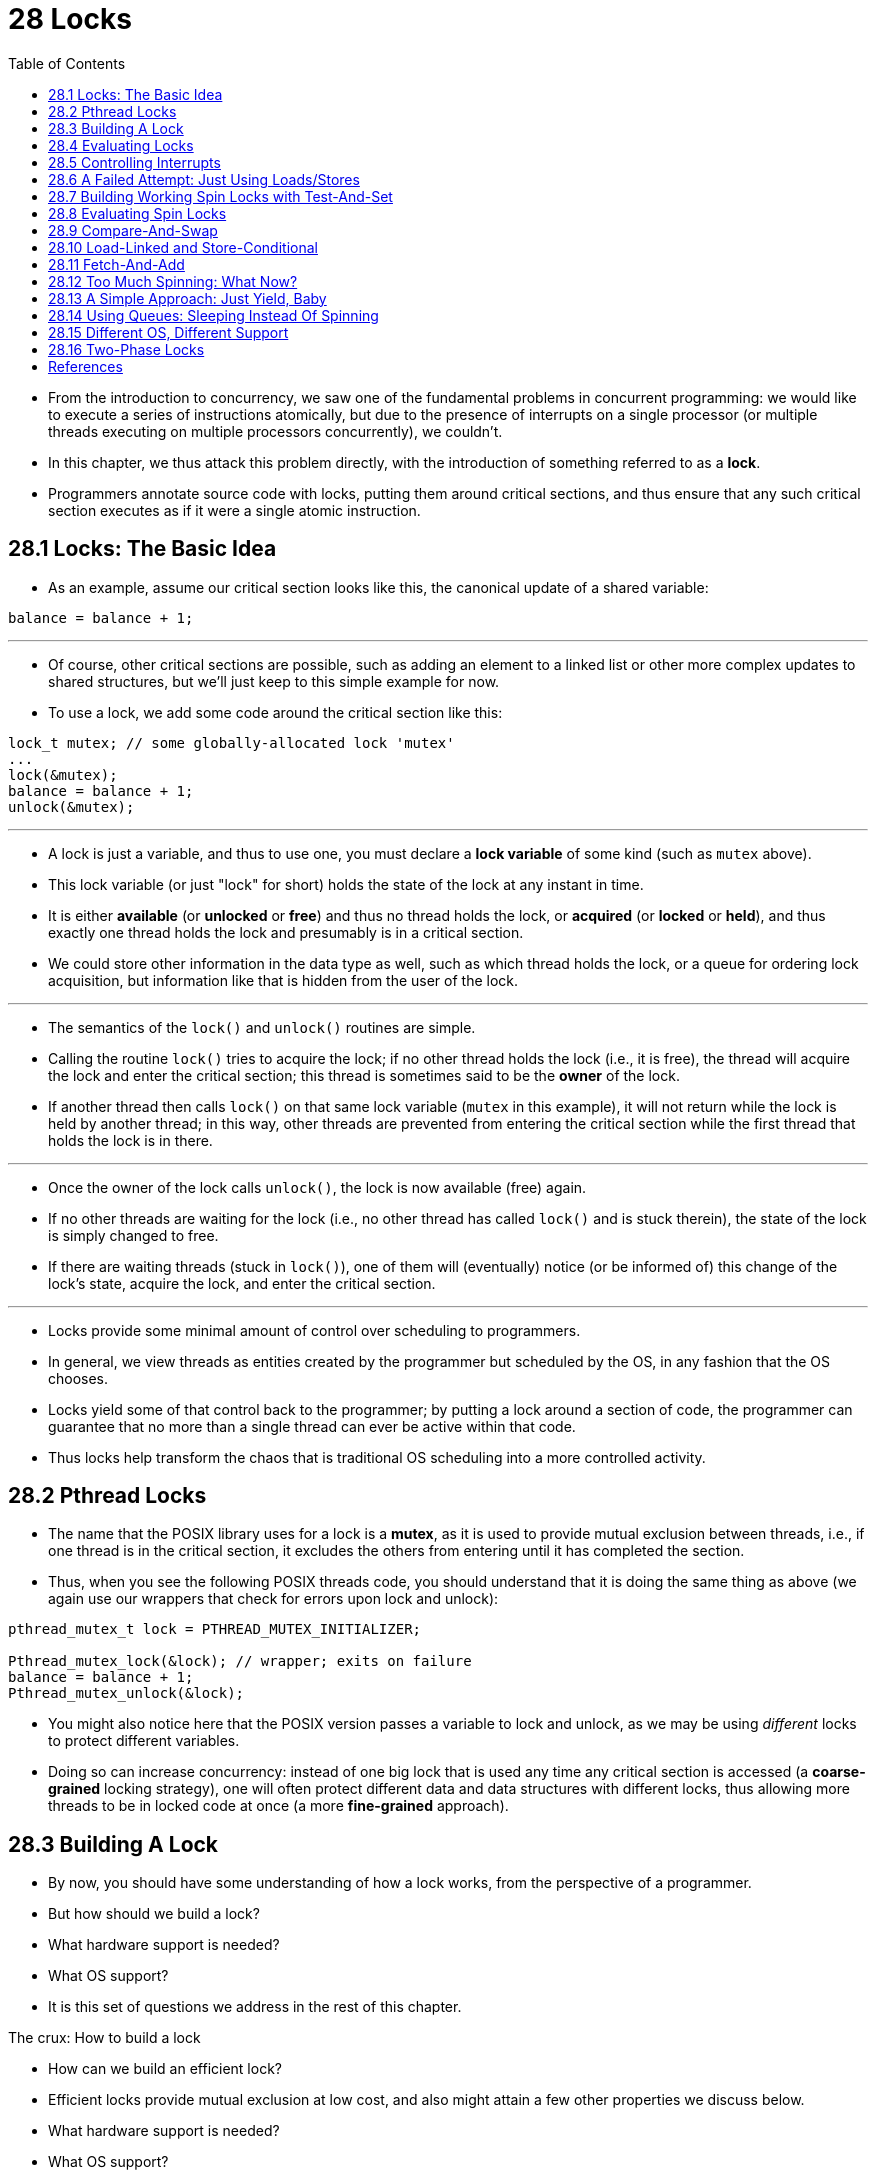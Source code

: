 = 28 Locks
:figure-caption: Figure 28.
:source-highlighter: rouge
:stem: latexmath
:tabsize: 8
:toc: left

* From the introduction to concurrency, we saw one of the fundamental problems
  in concurrent programming: we would like to execute a series of instructions
  atomically, but due to the presence of interrupts on a single processor (or
  multiple threads executing on multiple processors concurrently), we
  couldn't.
* In this chapter, we thus attack this problem directly, with the introduction
  of something referred to as a *lock*.
* Programmers annotate source code with locks, putting them around critical
  sections, and thus ensure that any such critical section executes as if it
  were a single atomic instruction.

== 28.1 Locks: The Basic Idea

* As an example, assume our critical section looks like this, the canonical
  update of a shared variable:

[source,c]
balance = balance + 1;

'''

* Of course, other critical sections are possible, such as adding an element
  to a linked list or other more complex updates to shared structures, but
  we'll just keep to this simple example for now.
* To use a lock, we add some code around the critical section like this:

[source,c]
lock_t mutex; // some globally-allocated lock 'mutex'
...
lock(&mutex);
balance = balance + 1;
unlock(&mutex);

'''

* A lock is just a variable, and thus to use one, you must declare a *lock
  variable* of some kind (such as `mutex` above).
* This lock variable (or just "lock" for short) holds the state of the lock at
  any instant in time.
* It is either *available* (or *unlocked* or *free*) and thus no thread holds
  the lock, or *acquired* (or *locked* or *held*), and thus exactly one thread
  holds the lock and presumably is in a critical section.
* We could store other information in the data type as well, such as which
  thread holds the lock, or a queue for ordering lock acquisition, but
  information like that is hidden from the user of the lock.

'''

* The semantics of the `lock()` and `unlock()` routines are simple.
* Calling the routine `lock()` tries to acquire the lock; if no other thread
  holds the lock (i.e., it is free), the thread will acquire the lock and
  enter the critical section; this thread is sometimes said to be the *owner*
  of the lock.
* If another thread then calls `lock()` on that same lock variable (`mutex` in
  this example), it will not return while the lock is held by another thread;
  in this way, other threads are prevented from entering the critical section
  while the first thread that holds the lock is in there.

'''

* Once the owner of the lock calls `unlock()`, the lock is now available
  (free) again.
* If no other threads are waiting for the lock (i.e., no other thread has
  called `lock()` and is stuck therein), the state of the lock is simply changed
  to free.
* If there are waiting threads (stuck in `lock()`), one of them will
  (eventually) notice (or be informed of) this change of the lock's state,
  acquire the lock, and enter the critical section.

'''

* Locks provide some minimal amount of control over scheduling to programmers.
* In general, we view threads as entities created by the programmer but
  scheduled by the OS, in any fashion that the OS chooses.
* Locks yield some of that control back to the programmer; by putting a lock
  around a section of code, the programmer can guarantee that no more than a
  single thread can ever be active within that code.
* Thus locks help transform the chaos that is traditional OS scheduling into a
  more controlled activity.

== 28.2 Pthread Locks

* The name that the POSIX library uses for a lock is a *mutex*, as it is used
  to provide mutual exclusion between threads, i.e., if one thread is in the
  critical section, it excludes the others from entering until it has
  completed the section.
* Thus, when you see the following POSIX threads code, you should understand
  that it is doing the same thing as above (we again use our wrappers that
  check for errors upon lock and unlock):

[,c]
----
pthread_mutex_t lock = PTHREAD_MUTEX_INITIALIZER;

Pthread_mutex_lock(&lock); // wrapper; exits on failure
balance = balance + 1;
Pthread_mutex_unlock(&lock);
----

* You might also notice here that the POSIX version passes a variable to lock
  and unlock, as we may be using _different_ locks to protect different
  variables.
* Doing so can increase concurrency: instead of one big lock that is used any
  time any critical section is accessed (a *coarse-grained* locking strategy),
  one will often protect different data and data structures with different
  locks, thus allowing more threads to be in locked code at once (a more
  *fine-grained* approach).

== 28.3 Building A Lock

* By now, you should have some understanding of how a lock works, from the
  perspective of a programmer.
* But how should we build a lock?
* What hardware support is needed?
* What OS support?
* It is this set of questions we address in the rest of this chapter.

.The crux: How to build a lock
****
* How can we build an efficient lock?
* Efficient locks provide mutual exclusion at low cost, and also might attain
  a few other properties we discuss below.
* What hardware support is needed?
* What OS support?
****

* To build a working lock, we will need some help from our old friend, the
  hardware, as well as our good pal, the OS.
* Over the years, a number of different hardware primitives have been added to
  the instruction sets of various computer architectures; while we won't study
  how these instructions are implemented (that, after all, is the topic of a
  computer architecture class), we will study how to use them in order to
  build a mutual exclusion primitive like a lock.
* We will also study how the OS gets involved to complete the picture and
  enable us to build a sophisticated locking library.

== 28.4 Evaluating Locks

* Before building any locks, we should first understand what our goals are,
  and thus we ask how to evaluate the efficacy of a particular lock
  implementation.
* To evaluate whether a lock works (and works well), we should establish some
  basic criteria.
* The first is whether the lock does its basic task, which is to provide
  *mutual exclusion*.
* Basically, does the lock work, preventing multiple threads from entering a
  critical section?

'''

* The second is *fairness*.
* Does each thread contending for the lock get a fair shot at acquiring it
  once it is free?
* Another way to look at this is by examining the more extreme case: does any
  thread contending for the lock *starve* while doing so, thus never obtaining
  it?

'''

* The final criterion is *performance*, specifically the time overheads added
  by using the lock.
* There are a few different cases that are worth considering here.
* One is the case of no contention; when a single thread is running and grabs
  and releases the lock, what is the overhead of doing so?
* Another is the case where multiple threads are contending for the lock on a
  single CPU; in this case, are there performance concerns?
* Finally, how does the lock perform when there are multiple CPUs involved,
  and threads on each contending for the lock?
* By comparing these different scenarios, we can better understand the
  performance impact of using various locking techniques, as described below.

== 28.5 Controlling Interrupts

* One of the earliest solutions used to provide mutual exclusion was to
  disable interrupts for critical sections; this solution was invented for
  single-processor systems.
* The code would look like this:

[source,c]
void lock() {
	DisableInterrupts();
}
void unlock() {
	EnableInterrupts();
}

* Assume we are running on such a single-processor system.
* By turning off interrupts (using some kind of special hardware instruction)
  before entering a critical section, we ensure that the code inside the
  critical section will not be interrupted, and thus will execute as if it
  were atomic.
* When we are finished, we re-enable interrupts (again, via a hardware
  instruction) and thus the program proceeds as usual.

'''

* The main positive of this approach is its simplicity.
* You certainly don't have to scratch your head too hard to figure out why
  this works.
* Without interruption, a thread can be sure that the code it executes will
  execute and that no other thread will interfere with it.

'''

* The negatives, unfortunately, are many.
* First, this approach requires us to allow any calling thread to perform a
  privileged operation (turning interrupts on and off), and thus trust that
  this facility is not abused.
* As you already know, any time we are required to trust an arbitrary program,
  we are probably in trouble.
* Here, the trouble manifests in numerous ways: a greedy program could call
  `lock()` at the beginning of its execution and thus monopolize the
  processor; worse, an errant or malicious program could call `lock()` and go
  into an endless loop.
* In this latter case, the OS never regains control of the system, and there
  is only one recourse: restart the system.
* Using interrupt disabling as a general-purpose synchronization solution
  requires too much trust in applications.

'''

* Second, the approach does not work on multiprocessors.
* If multiple threads are running on different CPUs, and each try to enter the
  same critical section, it does not matter whether interrupts are disabled;
  threads will be able to run on other processors, and thus could enter the
  critical section.
* As multiprocessors are now commonplace, our general solution will have to do
  better than this.

'''

* Third, turning off interrupts for extended periods of time can lead to
  interrupts becoming lost, which can lead to serious systems problems.
* Imagine, for example, if the CPU missed the fact that a disk device has
  finished a read request.
* How will the OS know to wake the process waiting for said read?

'''

* For these reasons, turning off interrupts is only used in limited contexts
  as a mutual-exclusion primitive.
* For example, in some cases an operating system itself will use interrupt
  masking to guarantee atomicity when accessing its own data structures, or at
  least to prevent certain messy interrupt handling situations from arising.
* This usage makes sense, as the trust issue disappears inside the OS, which
  always trusts itself to perform privileged operations anyhow.

== 28.6 A Failed Attempt: Just Using Loads/Stores

* To move beyond interrupt-based techniques, we will have to rely on CPU
  hardware and the instructions it provides us to build a proper lock.
* Let's first try to build a simple lock by using a single flag variable.
* In this failed attempt, we'll see some of the basic ideas needed to build a
  lock, and (hopefully) see why just using a single variable and accessing it
  via normal loads and stores is insufficient.

'''

* In this first attempt (Figure 28.1), the idea is quite simple: use a simple
  variable (`flag`) to indicate whether some thread has possession of a lock.
* The first thread that enters the critical section will call `lock()`, which
  *tests* whether the flag is equal to 1 (in this case, it is not), and then
  *sets* the flag to 1 to indicate that the thread now *holds* the lock.
* When finished with the critical section, the thread calls `unlock()` and
  clears the flag, thus indicating that the lock is no longer held.

:figure-number: {counter:figure-number}
.{figure-caption} {figure-number}. First Attempt: A Simple Flag
[,c]
----
typedef struct __lock_t { int flag; } lock_t;

void init(lock_t *mutex) {
	// 0 -> lock is available, 1 -> held
	mutex->flag = 0;
}

void lock(lock_t *mutex) {
	while (mutex->flag == 1) // TEST the flag
		; // spin-wait (do nothing)
	mutex->flag = 1; // now SET it!
}

void unlock(lock_t *mutex) {
	mutex->flag = 0;
}
----

* If another thread happens to call `lock()` while that first thread is in the
  critical section, it will simply *spin-wait* in the while loop for that
  thread to call `unlock()` and clear the flag.
* Once that first thread does so, the waiting thread will fall out of the
  while loop, set the flag to 1 for itself, and proceed into the critical
  section.

'''

* Unfortunately, the code has two problems: one of correctness, and another of
  performance.
* The correctness problem is simple to see once you get used to thinking about
  concurrent programming.
* Imagine the code interleaving in Figure 28.2; assume `flag=0` to begin.

:figure-number: {counter:figure-number}
.{figure-caption} {figure-number}. Trace: No Mutual Exclusion
[%autowidth]
|===
|Thread 1				|Thread 2

|call `lock()`
|while (flag == 1)
|*interrupt: switch to Thread 2*
|					|call `lock()`
|					|while (flag == 1)
|					|flag = 1;
|					|*interrupt: switch to Thread 1*
|flag = 1; // set flag to 1 (too!)
|===

* As you can see from this interleaving, with timely (untimely?) interrupts,
  we can easily produce a case where both threads set the flag to 1 and both
  threads are thus able to enter the critical section.
* This behavior is what professionals call "bad" -- we have obviously failed
  to provide the most basic requirement: providing mutual exclusion.

'''

* The performance problem, which we will address more later on, is the fact
  that the way a thread waits to acquire a lock that is already held: it
  endlessly checks the value of flag, a technique known as *spin-waiting*.
* Spin-waiting wastes time waiting for another thread to release a lock.
* The waste is exceptionally high on a uniprocessor, where the thread that the
  waiter is waiting for cannot even run (at least, until a context switch
  occurs)!
* Thus, as we move forward and develop more sophisticated solutions, we should
  also consider ways to avoid this kind of waste.

.Aside: Dekker's and Peterson's algorithms
****
* In the 1960's, Dijkstra posed the concurrency problem to his friends, and
  one of them, a mathematician named Theodorus Jozef Dekker, came up with a
  solution [D68].
* Unlike the solutions we discuss here, which use special hardware
  instructions and even OS support, *Dekker's algorithm* uses just loads and
  stores (assuming they are atomic with respect to each other, which was true
  on early hardware).

'''

* Dekker's approach was later refined by Peterson [P81].
* Once again, just loads and stores are used, and the idea is to ensure that
  two threads never enter a critical section at the same time.
* Here is *Peterson's algorithm* (for two threads); see if you can understand
  the code.
* What are the `flag` and `turn` variables used for?

[,c]
----
int flag[2];
int turn;

void init() {
    // indicate you intend to hold the lock w/ 'flag'
    flag[0] = flag[1] = 0;
    // whose turn is it? (thread 0 or 1)
    turn = 0;
}

void lock() {
    // 'self' is the thread ID of caller
    flag[self] = 1;
    // make it other thread's turn
    turn = 1 - self;
    while ((flag[1-self] == 1) && (turn == 1 - self))
	; // spin-wait while it’s not your turn
}
void unlock() {
    // simply undo your intent
    flag[self] = 0;
}
----

* For some reason, developing locks that work without special hardware support
  became all the rage for a while, giving theory-types a lot of problems to
  work on.
* Of course, this line of work became quite useless when people realized it is
  much easier to assume a little hardware support (and indeed that support had
  been around from the earliest days of multiprocessing).
* Further, algorithms like the ones above don't work on modern hardware (due
  to relaxed memory consistency models), thus making them even less useful
  than they were before.
* Yet more research relegated to the dustbin of history...
****

== 28.7 Building Working Spin Locks with Test-And-Set

* Because disabling interrupts does not work on multiple processors, and
  because simple approaches using loads and stores (as shown above) don't
  work, system designers started to invent hardware support for locking.
* The earliest multiprocessor systems, such as the Burroughs B5000 in the
  early 1960's [M82], had such support; today all systems provide this type of
  support, even for single CPU systems.
* The simplest bit of hardware support to understand is known as a
  *test-and-set* (or *atomic exchange{empty}footnote:[Each architecture that
  supports test-and-set calls it by a different name. On SPARC it is called
  the load/store unsigned byte instruction (`ldstub`); on x86 it is the locked
  version of the atomic exchange (`xchg`).]) instruction.
* We define what the test-and-set instruction does via the following C code
  snippet:

[source,c]
int TestAndSet(int *old_ptr, int new) {
	int old = *old_ptr;	// fetch old value at old_ptr
	*old_ptr = new;		// store 'new' into old_ptr
	return old;		// return the old value
}

'''

* What the test-and-set instruction does is as follows.
* It returns the old value pointed to by the `old_ptr`, and simultaneously
  updates said value to new.
* The key, of course, is that this sequence of operations is performed
  *atomically*.
* The reason it is called "test and set" is that it enables you to "test" the
  old value (which is what is returned) while simultaneously "setting" the
  memory location to a new value; as it turns out, this slightly more powerful
  instruction is enough to build a simple spin lock, as we now examine in
  Figure 28.3.
* Or better yet: figure it out first yourself!

:figure-number: {counter:figure-number}
.{figure-caption} {figure-number}. A Simple Spin Lock Using Test-and-set
[,c]
----
typedef struct __lock_t {
	int flag;
} lock_t;

void init(lock_t *lock) {
	// 0: lock is available, 1: lock is held
	lock->flag = 0;
}

void lock(lock_t *lock) {
	while (TestAndSet(&lock->flag, 1) == 1)
		; // spin-wait (do nothing)
}

void unlock(lock_t *lock) {
	lock->flag = 0;
}
----

* Let's make sure we understand why this lock works.
* Imagine first the case where a thread calls `lock()` and no other thread
  currently holds the lock; thus, flag should be 0.
* When the thread calls `TestAndSet(flag, 1)`, the routine will return the old
  value of flag, which is 0; thus, the calling thread, which is testing the
  value of flag, will not get caught spinning in the while loop and will
  acquire the lock.
* The thread will also atomically set the value to 1, thus indicating that the
  lock is now held.
* When the thread is finished with its critical section, it calls `unlock()`
  to set the flag back to zero.

'''

* The second case we can imagine arises when one thread already has the lock
  held (i.e., flag is 1).
* In this case, this thread will call `lock()` and then call `TestAndSet(flag,
  1)` as well.
* This time, `TestAndSet()` will return the old value at flag, which is 1
  (because the lock is held), while simultaneously setting it to 1 again.
* As long as the lock is held by another thread, `TestAndSet()` will
  repeatedly return 1, and thus this thread will spin and spin until the lock
  is finally released.
* When the flag is finally set to 0 by some other thread, this thread will
  call `TestAndSet()` again, which will now return 0 while atomically setting
  the value to 1 and thus acquire the lock and enter the critical section.

'''

* By making both the *test* (of the old lock value) and *set* (of the new
  value) a single atomic operation, we ensure that only one thread acquires
  the lock.
* And that's how to build a working mutual exclusion primitive!

.Tip: Think about concurrency as a malicious scheduler
****
* From this example, you might get a sense of the approach you need to take to
  understand concurrent execution.
* What you should try to do is to pretend you are a *malicious scheduler*, one
  that interrupts threads at the most inopportune of times in order to foil
  their feeble attempts at building synchronization primitives.
* What a mean scheduler you are!
* Although the exact sequence of interrupts may be _improbable_, it is
  _possible_, and that is all we need to demonstrate that a particular
  approach does not work.
* It can be useful to think maliciously!
* (at least, sometimes)
****

* You may also now understand why this type of lock is usually referred to as
  a *spin lock*.
* It is the simplest type of lock to build, and simply spins, using CPU
  cycles, until the lock becomes available.
* To work correctly on a single processor, it requires a *preemptive
  scheduler* (i.e., one that will interrupt a thread via a timer, in order to
  run a different thread, from time to time).
* Without preemption, spin locks don't make much sense on a single CPU, as a
  thread spinning on a CPU will never relinquish it.

== 28.8 Evaluating Spin Locks

* Given our basic spin lock, we can now evaluate how effective it is along our
  previously described axes.
* The most important aspect of a lock is *correctness*: does it provide mutual
  exclusion?
* The answer here is yes: the spin lock only allows a single thread to enter
  the critical section at a time.
* Thus, we have a correct lock.

'''

* The next axis is *fairness*.
* How fair is a spin lock to a waiting thread?
* Can you guarantee that a waiting thread will ever enter the critical
  section?
* The answer here, unfortunately, is bad news: spin locks don't provide any
  fairness guarantees.
* Indeed, a thread spinning may spin forever, under contention.
* Simple spin locks (as discussed thus far) are not fair and may lead to
  starvation.

'''

* The final axis is *performance*.
* What are the costs of using a spin lock?
* To analyze this more carefully, we suggest thinking about a few different
  cases.
* In the first, imagine threads competing for the lock on a single processor;
  in the second, consider threads spread out across many CPUs.

'''

* For spin locks, in the single CPU case, performance overheads can be quite
  painful; imagine the case where the thread holding the lock is preempted
  within a critical section.
* The scheduler might then run every other thread (imagine there are stem:[N -
  1] others), each of which tries to acquire the lock.
* In this case, each of those threads will spin for the duration of a time
  slice before giving up the CPU, a waste of CPU cycles.

'''

* However, on multiple CPUs, spin locks work reasonably well (if the number of
  threads roughly equals the number of CPUs).
* The thinking goes as follows: imagine Thread A on CPU 1 and Thread B on CPU
  2, both contending for a lock.
* If Thread A (CPU 1) grabs the lock, and then Thread B tries to, B will spin
  (on CPU 2).
* However, presumably the critical section is short, and thus soon the lock
  becomes available, and is acquired by Thread B.
* Spinning to wait for a lock held on another processor doesn't waste many
  cycles in this case, and thus can be effective.

== 28.9 Compare-And-Swap

* Another hardware primitive that some systems provide is known as the
  *compare-and-swap* instruction (as it is called on SPARC, for example), or
  *compare-and-exchange* (as it called on x86).
* The C pseudocode for this single instruction is found in Figure 28.4.

:figure-number: {counter:figure-number}
.{figure-caption} {figure-number}. Compare-and-swap
[,c]
----
int CompareAndSwap(int *ptr, int expected, int new) {
	int original = *ptr;
	if (original == expected)
		*ptr = new;
	return original;
}
----

* The basic idea is for compare-and-swap to test whether the value at the
  address specified by `ptr` is equal to `expected`; if so, update the memory
  location pointed to by `ptr` with the new value.
* If not, do nothing.
* In either case, return the original value at that memory location, thus
  allowing the code calling compare-and-swap to know whether it succeeded or
  not.

'''

* With the compare-and-swap instruction, we can build a lock in a manner quite
  similar to that with test-and-set.
* For example, we could just replace the `lock()` routine above with the
  following:

[,c]
----
void lock(lock_t *lock) {
	while (CompareAndSwap(&lock->flag, 0, 1) == 1)
		; // spin
}
----

* The rest of the code is the same as the test-and-set example above.
* This code works quite similarly; it simply checks if the flag is 0 and if
  so, atomically swaps in a 1 thus acquiring the lock.
* Threads that try to acquire the lock while it is held will get stuck
  spinning until the lock is finally released.

'''

* If you want to see how to really make a C-callable x86-version of
  compare-and-swap, the code sequence (from [S05]) might be
  useful{empty}footnote:[github.com/remzi-arpacidusseau/ostep-code/tree/master/threads-locks].

'''

* Finally, as you may have sensed, compare-and-swap is a more powerful
  instruction than test-and-set.
* We will make some use of this power in the future when we briefly delve into
  topics such as *lock-free synchronization* [H91].
* However, if we just build a simple spin lock with it, its behavior is
  identical to the spin lock we analyzed above.

== 28.10 Load-Linked and Store-Conditional

* Some platforms provide a pair of instructions that work in concert to help
  build critical sections.
* On the MIPS architecture [H93], for example, the *load-linked* and
  *store-conditional* instructions can be used in tandem to build locks and
  other concurrent structures.
* The C pseudocode for these instructions is as found in Figure 28.5.
* Alpha, PowerPC, and ARM provide similar instructions [W09].

:figure-number: {counter:figure-number}
.{figure-caption} {figure-number}. Load-linked And Store-conditional
----
int LoadLinked(int *ptr) {
	return *ptr;
}

int StoreConditional(int *ptr, int value) {
	if (no update to *ptr since LL to this addr) {
		*ptr = value;
		return 1; // success!
	} else {
		return 0; // failed to update
	}
}
----

* The load-linked operates much like a typical load instruction, and simply
  fetches a value from memory and places it in a register.
* The key difference comes with the store-conditional, which only succeeds
  (and updates the value stored at the address just load-linked from) if no
  intervening store to the address has taken place.
* In the case of success, the store-conditional returns 1 and updates the value
  at `ptr` to `value`; if it fails, the value at `ptr` is _not_ updated and 0
  is returned.

'''

* As a challenge to yourself, try thinking about how to build a lock using
  load-linked and store-conditional.
* Then, when you are finished, look at the code below which provides one
  simple solution.
* Do it!
* The solution is in Figure 28.6.

:figure-number: {counter:figure-number}
.{figure-caption} {figure-number}. Using LL/SC To Build A Lock
[,c]
----
void lock(lock_t *lock) {
	while (1) {
		while (LoadLinked(&lock->flag) == 1)
			; // spin until it’s zero
		if (StoreConditional(&lock->flag, 1) == 1)
			return; // if set-to-1 was success: done
					// otherwise: try again
	}
}

void unlock(lock_t *lock) {
	lock->flag = 0;
}
----

* The `lock()` code is the only interesting piece.
* First, a thread spins waiting for the flag to be set to 0 (and thus indicate
  the lock is not held).
* Once so, the thread tries to acquire the lock via the store-conditional; if
  it succeeds, the thread has atomically changed the flag's value to 1 and
  thus can proceed into the critical section.

'''

* Note how failure of the store-conditional might arise.
* One thread calls `lock()` and executes the load-linked, returning 0 as the
  lock is not held.
* Before it can attempt the store-conditional, it is interrupted and another
  thread enters the lock code, also executing the load-linked instruction, and
  also getting a 0 and continuing.
* At this point, two threads have each executed the load-linked and each are
  about to attempt the store-conditional.
* The key feature of these instructions is that only one of these threads will
  succeed in updating the flag to 1 and thus acquire the lock; the second
  thread to attempt the store-conditional will fail (because the other thread
  updated the value of flag between its load-linked and store-conditional) and
  thus have to try to acquire the lock again.

'''

* In class a few years ago, undergraduate student David Capel suggested a more
  concise form of the above, for those of you who enjoy short-circuiting
  boolean conditionals.
* See if you can figure out why it is equivalent.
* It certainly is shorter!

[source,c]
void lock(lock_t *lock) {
	while (LoadLinked(&lock->flag) ||
			!StoreConditional(&lock->flag, 1))
		; // spin
}

== 28.11 Fetch-And-Add

* One final hardware primitive is the fetch-and-add instruction, which
  atomically increments a value while returning the old value at a particular
  address.
* The C pseudocode for the fetch-and-add instruction looks like this:

[source,c]
int FetchAndAdd(int *ptr) {
	int old = *ptr;
	*ptr = old + 1;
	return old;
}

.Tip: Less code is better code (Lauer's law)
****
* Programmers tend to brag about how much code they wrote to do something.
* Doing so is fundamentally broken.
* What one should brag about, rather, is how little code one wrote to
  accomplish a given task.
* Short, concise code is always preferred; it is likely easier to understand
  and has fewer bugs.
* As Hugh Lauer said, when discussing the construction of the Pilot operating
  system: "If the same people had twice as much time, they could produce as
  good of a system in half the code." [L81]
* We'll call this *Lauer's Law*, and it is well worth remembering.
* So next time you're bragging about how much code you wrote to finish the
  assignment, think again, or better yet, go back, rewrite, and make the code
  as clear and concise as possible.
****

* In this example, we'll use fetch-and-add to build a more interesting *ticket
  lock*, as introduced by Mellor-Crummey and Scott [MS91].
* The lock and unlock code is found in Figure 28.7 (page 14).

:figure-number: {counter:figure-number}
.{figure-caption} {figure-number}. Ticket Locks
[,c]
----
typedef struct __lock_t {
	int ticket;
	int turn;
} lock_t;

void lock_init(lock_t *lock) {
	lock->ticket = 0;
	lock->turn = 0;
}

void lock(lock_t *lock) {
	int myturn = FetchAndAdd(&lock->ticket);
	while (lock->turn != myturn)
		; // spin
}

void unlock(lock_t *lock) {
	lock->turn = lock->turn + 1;
}
----

* Instead of a single value, this solution uses a ticket and turn variable in
  combination to build a lock.
* The basic operation is pretty simple: when a thread wishes to acquire a
  lock, it first does an atomic fetch-and-add on the ticket value; that value
  is now considered this thread's "turn" (`myturn`).
* The globally shared `lock->turn` is then used to determine which thread's
  turn it is; when (`myturn == turn`) for a given thread, it is that thread's
  turn to enter the critical section.
* Unlock is accomplished simply by incrementing the turn such that the next
  waiting thread (if there is one) can now enter the critical section.

'''

* Note one important difference with this solution versus our previous
  attempts: it ensures progress for all threads.
* Once a thread is assigned its ticket value, it will be scheduled at some
  point in the future (once those in front of it have passed through the
  critical section and released the lock).
* In our previous attempts, no such guarantee existed; a thread spinning on
  test-and-set (for example) could spin forever even as other threads acquire
  and release the lock.

== 28.12 Too Much Spinning: What Now?

* Our hardware-based locks are simple (only a few lines of code) and they work
  (you could even prove that if you'd like to, by writing some code), which
  are two excellent properties of any system or code.
* However, in some cases, these solutions can be quite inefficient.
* Imagine you are running two threads on a single processor.
* Now imagine that one thread (thread 0) is in a critical section and thus has
  a lock held, and unfortunately gets interrupted.
* The second thread (thread 1) now tries to acquire the lock, but finds that
  it is held.
* Thus, it begins to spin.
* And spin.
* Then it spins some more.
* And finally, a timer interrupt goes off, thread 0 is run again, which
  releases the lock, and finally (the next time it runs, say), thread 1 won't
  have to spin so much and will be able to acquire the lock.
* Thus, any time a thread gets caught spinning in a situation like this, it
  wastes an entire time slice doing nothing but checking a value that isn't
  going to change!
* The problem gets worse with stem:[N] threads contending for a lock; stem:[N
  - 1] time slices may be wasted in a similar manner, simply spinning and
  waiting for a single thread to release the lock.
* And thus, our next problem:

.The crux: How to avoid spinning
****
* How can we develop a lock that doesn't needlessly waste time spinning on the
  CPU?
****

* Hardware support alone cannot solve the problem.
* We'll need OS support too!
* Let's now figure out just how that might work.

== 28.13 A Simple Approach: Just Yield, Baby

* Hardware support got us pretty far: working locks, and even (as with the
  case of the ticket lock) fairness in lock acquisition.
* However, we still have a problem: what to do when a context switch occurs in
  a critical section, and threads start to spin endlessly, waiting for the
  interrupted (lock-holding) thread to be run again?

'''

* Our first try is a simple and friendly approach: when you are going to spin,
  instead give up the CPU to another thread.
* As Al Davis might say, "just yield, baby!" [D91].
* Figure 28.8 (page 15) shows the approach.

:figure-number: {counter:figure-number}
.{figure-caption} {figure-number}. Lock With Test-and-set And Yield
[,c]
----
void init() {
	flag = 0;
}

void lock() {
	while (TestAndSet(&flag, 1) == 1)
		yield(); // give up the CPU
}

void unlock() {
	flag = 0;
}
----

* In this approach, we assume an operating system primitive `yield()` which a
  thread can call when it wants to give up the CPU and let another thread run.
* A thread can be in one of three states (running, ready, or blocked); yield
  is simply a system call that moves the caller from the *running* state to
  the *ready* state, and thus promotes another thread to running.
* Thus, the yielding thread essentially *deschedules* itself.

'''

* Think about the example with two threads on one CPU; in this case, our
  yield-based approach works quite well.
* If a thread happens to call `lock()` and find a lock held, it will simply
  yield the CPU, and thus the other thread will run and finish its critical
  section.
* In this simple case, the yielding approach works well.

'''

* Let us now consider the case where there are many threads (say 100)
  contending for a lock repeatedly.
* In this case, if one thread acquires the lock and is preempted before
  releasing it, the other 99 will each call `lock()`, find the lock held, and
  yield the CPU.
* Assuming some kind of round-robin scheduler, each of the 99 will execute
  this run-and-yield pattern before the thread holding the lock gets to run
  again.
* While better than our spinning approach (which would waste 99 time slices
  spinning), this approach is still costly; the cost of a context switch can
  be substantial, and there is thus plenty of waste.

'''

* Worse, this approach does not address starvation.
* A thread may get caught in an endless yield loop while other threads
  repeatedly enter and exit the critical section.
* We clearly will need an approach that addresses starvation directly.

== 28.14 Using Queues: Sleeping Instead Of Spinning

* The real problem with some previous approaches (other than the ticket lock)
  is that they leave too much to chance.
* The scheduler determines which thread runs next; if the scheduler makes a
  bad choice, a thread that runs must either spin waiting for the lock (our
  first approach), or yield the CPU immediately (our second approach).
* Either way, there is potential for waste and no prevention of starvation.

'''

* Thus, we must explicitly exert some control over which thread next gets to
  acquire the lock after the current holder releases it.
* To do this, we will need a little more OS support, as well as a queue to
  keep track of which threads are waiting to acquire the lock.

.Aside: More reason to avoid spinning: priority inversion
****
* One good reason to avoid spin locks is performance: as described in the main
  text, if a thread is interrupted while holding a lock, other threads that
  use spin locks will spend a large amount of CPU time just waiting for the
  lock to become available.
* However, it turns out there is another interesting reason to avoid spin
  locks on some systems: correctness.
* The problem to be wary of is known as *priority inversion*, which
  unfortunately is an intergalactic scourge, occurring on Earth [M15] and Mars
  [R97]!

'''

* Let's assume there are two threads in a system.
* Thread 2 (T2) has a high scheduling priority, and Thread 1 (T1) has lower
  priority.
* In this example, let's assume that the CPU scheduler will always run T2 over
  T1, if indeed both are runnable; T1 only runs when T2 is not able to do so
  (e.g., when T2 is blocked on I/O).

'''

* Now, the problem.
* Assume T2 is blocked for some reason.
* So T1 runs, grabs a spin lock, and enters a critical section.
* T2 now becomes unblocked (perhaps because an I/O completed), and the CPU
  scheduler immediately schedules it (thus descheduling T1).
* T2 now tries to acquire the lock, and because it can't (T1 holds the lock),
  it just keeps spinning.
* Because the lock is a spin lock, T2 spins forever, and the system is hung.

'''

* Just avoiding the use of spin locks, unfortunately, does not avoid the
  problem of inversion (alas).
* Imagine three threads, T1, T2, and T3, with T3 at the highest priority, and
  T1 the lowest.
* Imagine now that T1 grabs a lock.
* T3 then starts, and because it is higher priority than T1, runs immediately
  (preempting T1).
* T3 tries to acquire the lock that T1 holds, but gets stuck waiting, because
  T1 still holds it.
* If T2 starts to run, it will have higher priority than T1, and thus it will
  run.
* T3, which is higher priority than T2, is stuck waiting for T1, which may
  never run now that T2 is running.
* Isn't it sad that the mighty T3 can't run, while lowly T2 controls the CPU?
* Having high priority just ain't what it used to be.

'''

* You can address the priority inversion problem in a number of ways.
* In the specific case where spin locks cause the problem, you can avoid using
  spin locks (described more below).
* More generally, a higher-priority thread waiting for a lower-priority thread
  can temporarily boost the lower thread's priority, thus enabling it to run
  and overcoming the inversion, a technique known as *priority inheritance*.
* A last solution is simplest: ensure all threads have the same priority.
****

* For simplicity, we will use the support provided by Solaris, in terms of two
  calls: `park()` to put a calling thread to sleep, and `unpark(threadID)` to
  wake a particular thread as designated by `threadID`.
* These two routines can be used in tandem to build a lock that puts a caller
  to sleep if it tries to acquire a held lock and wakes it when the lock is
  free.
* Let's look at the code in Figure 28.9 to understand one possible use of such
  primitives.

:figure-number: {counter:figure-number}
.{figure-caption} {figure-number}. Lock With Queues, Test-and-set, Yield, And Wakeup
[,c]
----
typedef struct __lock_t {
	int flag;
	int guard;
	queue_t *q;
} lock_t;

void lock_init(lock_t *m) {
	m->flag = 0;
	m->guard = 0;
	queue_init(m->q);
}

void lock(lock_t *m) {
	while (TestAndSet(&m->guard, 1) == 1)
		; //acquire guard lock by spinning
	if (m->flag == 0) {
		m->flag = 1; // lock is acquired
		m->guard = 0;
	} else {
		queue_add(m->q, gettid());
		m->guard = 0;
		park();
	}
}

void unlock(lock_t *m) {
	while (TestAndSet(&m->guard, 1) == 1)
		; //acquire guard lock by spinning
	if (queue_empty(m->q))
		m->flag = 0; // let go of lock; no one wants it
	else
		unpark(queue_remove(m->q)); // hold lock
									// (for next thread!)
	m->guard = 0;
}
----

* We do a couple of interesting things in this example.
* First, we combine the old test-and-set idea with an explicit queue of lock
  waiters to make a more efficient lock.
* Second, we use a queue to help control who gets the lock next and thus avoid
  starvation.

'''

* You might notice how the guard is used (Figure 28.9, page 16), basically as
  a spin-lock around the flag and queue manipulations the lock is using.
* This approach thus doesn't avoid spin-waiting entirely; a thread might be
  interrupted while acquiring or releasing the lock, and thus cause other
  threads to spin-wait for this one to run again.
* However, the time spent spinning is quite limited (just a few instructions
  inside the lock and unlock code, instead of the user-defined critical
  section), and thus this approach may be reasonable.

'''

* You might also observe that in `lock()`, when a thread can not acquire the
  lock (it is already held), we are careful to add ourselves to a queue (by
  calling the `gettid()` function to get the thread ID of the current thread),
  set guard to 0, and yield the CPU.
* A question for the reader: What would happen if the release of the guard
  lock came after the `park()`, and not before?
* Hint: something bad.

'''

* You might further detect that the flag does not get set back to 0 when
  another thread gets woken up.
* Why is this?
* Well, it is not an error, but rather a necessity!
* When a thread is woken up, it will be as if it is returning from `park()`;
  however, it does not hold the guard at that point in the code and thus
  cannot even try to set the flag to 1.
* Thus, we just pass the lock directly from the thread releasing the lock to
  the next thread acquiring it; flag is not set to 0 in-between.

'''

* Finally, you might notice the perceived race condition in the solution, just
  before the call to `park()`.
* With just the wrong timing, a thread will be about to park, assuming that it
  should sleep until the lock is no longer held.
* A switch at that time to another thread (say, a thread holding the lock)
  could lead to trouble, for example, if that thread then released the lock.
* The subsequent park by the first thread would then sleep forever
  (potentially), a problem sometimes called the *wakeup/waiting race*.

'''

* Solaris solves this problem by adding a third system call: `setpark()`.
* By calling this routine, a thread can indicate it is _about to_ park.
* If it then happens to be interrupted and another thread calls unpark before
  park is actually called, the subsequent park returns immediately instead of
  sleeping.
* The code modification, inside of `lock()`, is quite small:

[source,c]
queue_add(m->q, gettid());
setpark(); // new code
m->guard = 0;

'''

* A different solution could pass the guard into the kernel.
* In that case, the kernel could take precautions to atomically release the
  lock and dequeue the running thread.

== 28.15 Different OS, Different Support

* We have thus far seen one type of support that an OS can provide in order to
  build a more efficient lock in a thread library.
* Other OS's provide similar support; the details vary.

'''

* For example, Linux provides a *futex* which is similar to the Solaris
  interface but provides more in-kernel functionality.
* Specifically, each futex has associated with it a specific physical memory
  location, as well as a per-futex in-kernel queue.
* Callers can use futex calls (described below) to sleep and wake as need be.

'''

* Specifically, two calls are available.
* The call to `futex_wait(address, expected)` puts the calling thread to
  sleep, assuming the value at the address `address` is equal to `expected`.
* If it is not equal, the call returns immediately.
* The call to the routine `futex_wake(address)` wakes one thread that is
  waiting on the queue.
* The usage of these calls in a Linux mutex is shown in Figure 28.10 (page
  19).

:figure-number: {counter:figure-number}
.{figure-caption} {figure-number}. Linux-based Futex Locks
----
void mutex_lock (int *mutex) {
	int v;
	// Bit was clear, we got the mutex (fastpath)
	if (atomic_bit_test_set (mutex, 31) == 0)
		return;
	atomic_increment (mutex);
	while (1) {
		if (atomic_bit_test_set (mutex, 31) == 0) {
			atomic_decrement (mutex);
			return;
		}
		// Have to waitFirst to make sure futex value
		// we are monitoring is negative (locked).
		v = *mutex;
		if (v >= 0)
			continue;
		futex_wait (mutex, v);
	}
}

void mutex_unlock (int *mutex) {
	// Adding 0xto counter results in if and
	// only if there are not other interested threads
	if (atomic_add_zero (mutex, 0x80000000))
		return;

	// There are other threads waiting for this mutex,
	// wake one of them up.
	futex_wake (mutex);
}
----

* This code snippet from `lowlevellock.h` in the nptl library (part of the gnu
  libc library) [L09] is interesting for a few reasons.
* First, it uses a single integer to track both whether the lock is held or
  not (the high bit of the integer) and the number of waiters on the lock (all
  the other bits).
* Thus, if the lock is negative, it is held (because the high bit is set and
  that bit determines the sign of the integer).

'''

* Second, the code snippet shows how to optimize for the common case,
  specifically when there is no contention for the lock; with only one thread
  acquiring and releasing a lock, very little work is done (the atomic bit
  test-and-set to lock and an atomic add to release the lock).
* See if you can puzzle through the rest of this "real-world" lock to
  understand how it works.
* Do it and become a master of Linux locking, or at least somebody who listens
  when a book tells you to do something{empty}footnote:[Like buy a print copy
  of OSTEP! Even though the book is available for free online, wouldn't you
  just love a hard cover for your desk? Or, better yet, ten copies to share
  with friends and family? And maybe one extra copy to throw at an enemy? (the
  book _is_ heavy, and thus chucking it is surprisingly effective)].

== 28.16 Two-Phase Locks

* One final note: the Linux approach has the flavor of an old approach that
  has been used on and off for years, going at least as far back to Dahm Locks
  in the early 1960's [M82], and is now referred to as a *two-phase lock*.
* A two-phase lock realizes that spinning can be useful, particularly if the
  lock is about to be released.
* So in the first phase, the lock spins for a while, hoping that it can
  acquire the lock.

'''

* However, if the lock is not acquired during the first spin phase, a second
  phase is entered, where the caller is put to sleep, and only woken up when
  the lock becomes free later.
* The Linux lock above is a form of such a lock, but it only spins once; a
  generalization of this could spin in a loop for a fixed amount of time
  before using *futex* support to sleep.

'''

* Two-phase locks are yet another instance of a *hybrid* approach, where
  combining two good ideas may indeed yield a better one.
* Of course, whether it does depends strongly on many things, including the
  hardware environment, number of threads, and other workload details.
* As always, making a single general-purpose lock, good for all possible use
  cases, is quite a challenge.

== References

[D91] "Just Win, Baby: Al Davis and His Raiders" by Glenn Dickey. Harcourt, 1991.::
* The book about Al Davis and his famous quote.
* Or, we suppose, the book is more about Al Davis and the Raiders, and not so
  much the quote.
* To be clear: we are not recommending this book, we just needed a citation.

[D68] "Cooperating sequential processes" by Edsger W. Dijkstra. 1968. Available online here: http://www.cs.utexas.edu/users/EWD/ewd01xx/EWD123.PDF.::
* One of the early seminal papers.
* Discusses how Dijkstra posed the original concurrency problem, and Dekker's
  solution.

[H93] "MIPS R4000 Microprocessor User's Manual" by Joe Heinrich.  Prentice-Hall, June 1993.  Available: http://cag.csail.mit.edu/raw/documents/R4400_Uman_book_Ed2.pdf.::
* The old MIPS user's manual.
* Download it while it still exists.

[H91] "Wait-free Synchronization" by Maurice Herlihy. ACM TOPLAS, Volume 13: 1, January 1991.::
* A landmark paper introducing a different approach to building concurrent
  data structures.
* Because of the complexity involved, some of these ideas have been slow to
  gain acceptance in deployment.

[L81] "Observations on the Development of an Operating System" by Hugh Lauer. SOSP '81, Pacific Grove, California, December 1981.::
* A must-read retrospective about the development of the Pilot OS, an early PC
  operating system.
* Fun and full of insights.

[L09] "glibc 2.9 (include Linux pthreads implementation)" by Many authors.. Available here: http://ftp.gnu.org/gnu/glibc.::
* In particular, take a look at the nptl subdirectory where you will find most
  of the pthread support in Linux today.

[M82] "The Architecture of the Burroughs B5000: 20 Years Later and Still Ahead of the Times?" by A. Mayer. 1982. Available: www.ajwm.net/amayer/papers/B5000.html.::
* "It (RDLK) is an indivisible operation which reads from and writes into a
  memory location."
* RDLK is thus test-and-set!
* Dave Dahm created spin locks ("Buzz Locks") and a two-phase lock called
  "Dahm Locks."

[M15] "OSSpinLock Is Unsafe" by J. McCall. `mjtsai.com/blog/2015/12/16/osspinlock-is-unsafe`.::
* Calling OSSpinLock on a Mac is unsafe when using threads of different
  priorities -- you might spin forever!
* So be careful, Mac fanatics, even your mighty system can be less than
  perfect...

[MS91] "Algorithms for Scalable Synchronization on Shared-Memory Multiprocessors" by John M. Mellor-Crummey and M. L. Scott. ACM TOCS, Volume 9, Issue 1, February 1991.::
* An excellent and thorough survey on different locking algorithms.
* However, no operating systems support is used, just fancy hardware
  instructions.

[P81] "Myths About the Mutual Exclusion Problem" by G.L. Peterson. Information Processing Letters, 12(3), pages 115-116, 1981.::
* Peterson's algorithm introduced here.

[R97] "What Really Happened on Mars?" by Glenn E. Reeves. Available on our site at: `https://www.ostep.org/Citations/mars.html`.::
* A description of priority inversion on Mars Pathfinder.
* Concurrent code correctness matters, especially in space!

[S05] "Guide to porting from Solaris to Linux on x86" by Ajay Sood, April 29, 2005. Available: http://www.ibm.com/developerworks/linux/library/l-solar/.::

[W09] "Load-Link, Store-Conditional" by Many authors. `en.wikipedia.org/wiki/LoadLink/Store-Conditional`.::
* Can you believe we referenced Wikipedia?
* But, we found the information there and it felt wrong not to.
* Further, it was useful, listing the instructions for the different
  architectures: `ldl_l/stl_c` and `ldq_l/stq_c` (Alpha), `lwarx/stwcx`
  (PowerPC), `ll/sc` (MIPS), and `ldrex/strex` (ARM).
* Actually Wikipedia is pretty amazing, so don't be so harsh, OK?
